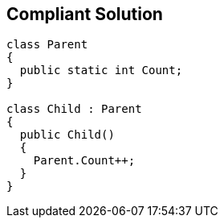 == Compliant Solution

----
class Parent 
{
  public static int Count;
}

class Child : Parent
{
  public Child() 
  {
    Parent.Count++;
  }
}
----